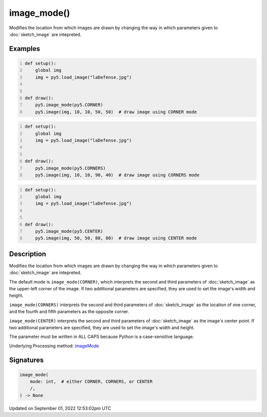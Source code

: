 image_mode()
============

Modifies the location from which images are drawn by changing the way in which parameters given to :doc:`sketch_image` are intepreted.

Examples
--------

.. raw:: html

    <div class="example-table">

.. raw:: html

    <div class="example-row"><div class="example-cell-image">

.. image:: /images/reference/Sketch_image_mode_0.png
    :alt: example picture for image_mode()

.. raw:: html

    </div><div class="example-cell-code">

.. code:: python
    :number-lines:

    def setup():
        global img
        img = py5.load_image("laDefense.jpg")


    def draw():
        py5.image_mode(py5.CORNER)
        py5.image(img, 10, 10, 50, 50)  # draw image using CORNER mode

.. raw:: html

    </div></div>

.. raw:: html

    <div class="example-row"><div class="example-cell-image">

.. image:: /images/reference/Sketch_image_mode_1.png
    :alt: example picture for image_mode()

.. raw:: html

    </div><div class="example-cell-code">

.. code:: python
    :number-lines:

    def setup():
        global img
        img = py5.load_image("laDefense.jpg")


    def draw():
        py5.image_mode(py5.CORNERS)
        py5.image(img, 10, 10, 90, 40)  # draw image using CORNERS mode

.. raw:: html

    </div></div>

.. raw:: html

    <div class="example-row"><div class="example-cell-image">

.. image:: /images/reference/Sketch_image_mode_2.png
    :alt: example picture for image_mode()

.. raw:: html

    </div><div class="example-cell-code">

.. code:: python
    :number-lines:

    def setup():
        global img
        img = py5.load_image("laDefense.jpg")


    def draw():
        py5.image_mode(py5.CENTER)
        py5.image(img, 50, 50, 80, 80)  # draw image using CENTER mode

.. raw:: html

    </div></div>

.. raw:: html

    </div>

Description
-----------

Modifies the location from which images are drawn by changing the way in which parameters given to :doc:`sketch_image` are intepreted.

The default mode is ``image_mode(CORNER)``, which interprets the second and third parameters of :doc:`sketch_image` as the upper-left corner of the image. If two additional parameters are specified, they are used to set the image's width and height.

``image_mode(CORNERS)`` interprets the second and third parameters of :doc:`sketch_image` as the location of one corner, and the fourth and fifth parameters as the opposite corner.

``image_mode(CENTER)`` interprets the second and third parameters of :doc:`sketch_image` as the image's center point. If two additional parameters are specified, they are used to set the image's width and height.

The parameter must be written in ALL CAPS because Python is a case-sensitive language.

Underlying Processing method: `imageMode <https://processing.org/reference/imageMode_.html>`_

Signatures
----------

.. code:: python

    image_mode(
        mode: int,  # either CORNER, CORNERS, or CENTER
        /,
    ) -> None
Updated on September 01, 2022 12:53:02pm UTC


